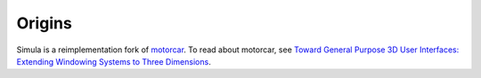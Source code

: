 Origins
=======

Simula is a reimplementation fork of `motorcar <https://github.com/evil0sheep/motorcar/>`_. To read about motorcar, see `Toward General Purpose 3D User Interfaces: Extending Windowing Systems to Three Dimensions <https://github.com/evil0sheep/MastersThesis/blob/master/thesis.pdf?raw=true/>`_.
